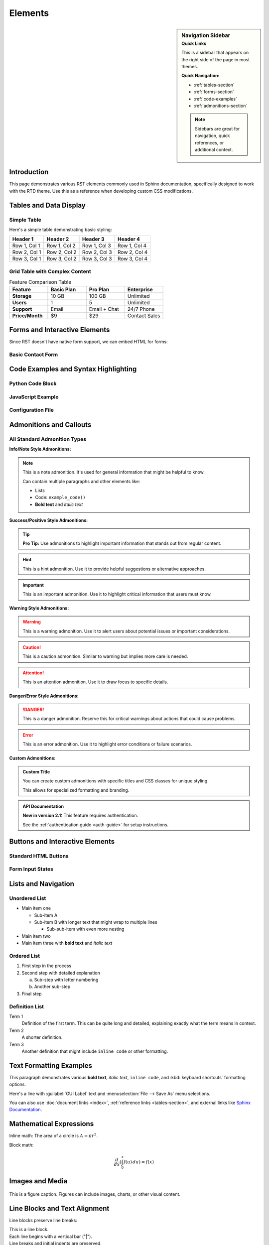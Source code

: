 ########
Elements
########

.. sidebar:: Navigation Sidebar
   :subtitle: Quick Links

   This is a sidebar that appears on the right side of the page in most themes.

   **Quick Navigation:**

   * :ref:`tables-section`
   * :ref:`forms-section`
   * :ref:`code-examples`
   * :ref:`admonitions-section`

   .. note::
      Sidebars are great for navigation, quick references, or additional context.

Introduction
============

This page demonstrates various RST elements commonly used in Sphinx documentation, specifically designed to work with the RTD theme. Use this as a reference when developing custom CSS modifications.

.. _tables-section:

Tables and Data Display
=======================

Simple Table
------------

Here's a simple table demonstrating basic styling:

=============  =============  =============  =============
Header 1       Header 2       Header 3       Header 4
=============  =============  =============  =============
Row 1, Col 1   Row 1, Col 2   Row 1, Col 3   Row 1, Col 4
Row 2, Col 1   Row 2, Col 2   Row 2, Col 3   Row 2, Col 4
Row 3, Col 1   Row 3, Col 2   Row 3, Col 3   Row 3, Col 4
=============  =============  =============  =============

Grid Table with Complex Content
-------------------------------

.. table:: Feature Comparison Table
   :widths: 25 25 25 25

   +------------------+------------------+------------------+------------------+
   | Feature          | Basic Plan       | Pro Plan         | Enterprise       |
   +==================+==================+==================+==================+
   | **Storage**      | 10 GB            | 100 GB           | Unlimited        |
   +------------------+------------------+------------------+------------------+
   | **Users**        | 1                | 5                | Unlimited        |
   +------------------+------------------+------------------+------------------+
   | **Support**      | Email            | Email + Chat     | 24/7 Phone       |
   +------------------+------------------+------------------+------------------+
   | **Price/Month**  | $9               | $29              | Contact Sales    |
   +------------------+------------------+------------------+------------------+

.. _forms-section:

Forms and Interactive Elements
==============================

Since RST doesn't have native form support, we can embed HTML for forms:

Basic Contact Form
------------------

.. raw:: html

   <form class="contact-form" method="post" action="/contact">
     <div class="form-group">
       <label for="name">Name:</label>
       <input type="text" id="name" name="name" required>
     </div>

     <div class="form-group">
       <label for="email">Email:</label>
       <input type="email" id="email" name="email" required>
     </div>

     <div class="form-group">
       <label for="subject">Subject:</label>
       <select id="subject" name="subject">
         <option value="general">General Inquiry</option>
         <option value="support">Technical Support</option>
         <option value="billing">Billing</option>
         <option value="feature">Feature Request</option>
       </select>
     </div>

     <div class="form-group">
       <label for="message">Message:</label>
       <textarea id="message" name="message" rows="5" required></textarea>
     </div>

     <div class="form-group">
       <input type="checkbox" id="newsletter" name="newsletter">
       <label for="newsletter">Subscribe to newsletter</label>
     </div>

     <div class="form-group">
       <button type="submit" class="btn btn-primary">Send Message</button>
       <button type="reset" class="btn btn-secondary">Reset Form</button>
     </div>
   </form>

.. _code-examples:

Code Examples and Syntax Highlighting
======================================

Python Code Block
------------------

.. code-block:: python
   :linenos:
   :emphasize-lines: 3,5

   def process_data(data):
       """Process input data and return results."""
       cleaned_data = clean_input(data)

       results = []
       for item in cleaned_data:
           if validate_item(item):
               results.append(transform_item(item))

       return results

JavaScript Example
-------------------

.. code-block:: javascript
   :caption: Interactive form validation

   function validateForm() {
       const email = document.getElementById('email').value;
       const emailRegex = /^[^\s@]+@[^\s@]+\.[^\s@]+$/;

       if (!emailRegex.test(email)) {
           alert('Please enter a valid email address');
           return false;
       }

       return true;
   }

Configuration File
-------------------

.. code-block:: yaml
   :caption: config.yml

   database:
     host: localhost
     port: 5432
     name: myapp
     user: ${DB_USER}
     password: ${DB_PASSWORD}

   cache:
     type: redis
     url: redis://localhost:6379
     ttl: 3600

.. _admonitions-section:

Admonitions and Callouts
=========================

All Standard Admonition Types
-----------------------------

**Info/Note Style Admonitions:**

.. note::
   This is a note admonition. It's used for general information that might be helpful to know.

   Can contain multiple paragraphs and other elements like:

   * Lists
   * Code: ``example_code()``
   * **Bold text** and *italic text*

.. seealso::

   Related documentation:

   * :doc:`installation`
   * :doc:`configuration`
   * :doc:`troubleshooting`

**Success/Positive Style Admonitions:**

.. tip::
   **Pro Tip:** Use admonitions to highlight important information that stands out from regular content.

.. hint::
   This is a hint admonition. Use it to provide helpful suggestions or alternative approaches.

.. important::
   This is an important admonition. Use it to highlight critical information that users must know.

**Warning Style Admonitions:**

.. warning::
   This is a warning admonition. Use it to alert users about potential issues or important considerations.

.. caution::
   This is a caution admonition. Similar to warning but implies more care is needed.

.. attention::
   This is an attention admonition. Use it to draw focus to specific details.

.. admonition-todo::

   This is a todo admonition for development notes and pending tasks.

**Danger/Error Style Admonitions:**

.. danger::
   This is a danger admonition. Reserve this for critical warnings about actions that could cause problems.

.. error::
   This is an error admonition. Use it to highlight error conditions or failure scenarios.

**Custom Admonitions:**

.. admonition:: Custom Title
   :class: custom-admonition

   You can create custom admonitions with specific titles and CSS classes for unique styling.

   This allows for specialized formatting and branding.

.. admonition:: API Documentation
   :class: api-note

   **New in version 2.1:** This feature requires authentication.

   See the :ref:`authentication guide <auth-guide>` for setup instructions.

Buttons and Interactive Elements
===============================

Standard HTML Buttons
---------------------

.. raw:: html

   <div class="button-examples">
     <h4>Default Button States</h4>
     <button type="button" class="btn btn-neutral">Default Button</button>
     <button type="button" class="btn btn-neutral" disabled>Disabled Button</button>

     <h4>Primary Buttons</h4>
     <button type="button" class="btn btn-primary">Primary Button</button>
     <button type="button" class="btn btn-primary" disabled>Disabled Primary</button>

     <h4>Success Buttons</h4>
     <button type="button" class="btn btn-success">Success Button</button>
     <button type="button" class="btn btn-success" disabled>Disabled Success</button>

     <h4>Warning Buttons</h4>
     <button type="button" class="btn btn-warning">Warning Button</button>
     <button type="button" class="btn btn-warning" disabled>Disabled Warning</button>

     <h4>Danger Buttons</h4>
     <button type="button" class="btn btn-danger">Danger Button</button>
     <button type="button" class="btn btn-danger" disabled>Disabled Danger</button>

     <h4>Info Buttons</h4>
     <button type="button" class="btn btn-info">Info Button</button>
     <button type="button" class="btn btn-info" disabled>Disabled Info</button>

     <h4>Link Style Buttons</h4>
     <button type="button" class="btn btn-link">Link Button</button>
     <button type="button" class="btn btn-link" disabled>Disabled Link</button>

     <h4>Button Groups</h4>
     <div class="btn-group" role="group">
       <button type="button" class="btn btn-secondary">Left</button>
       <button type="button" class="btn btn-secondary">Middle</button>
       <button type="button" class="btn btn-secondary">Right</button>
     </div>
   </div>

Form Input States
----------------

.. raw:: html

   <div class="form-states-example">
     <h4>Input Field States</h4>
     <div class="form-group">
       <label>Normal Input:</label>
       <input type="text" class="form-control" placeholder="Normal input field">
     </div>

     <div class="form-group">
       <label>Success State:</label>
       <input type="text" class="form-control is-valid" value="Valid input" readonly>
       <div class="valid-feedback">This input looks good!</div>
     </div>

     <div class="form-group">
       <label>Warning State:</label>
       <input type="text" class="form-control is-warning" value="Warning input" readonly>
       <div class="warning-feedback">Please check this input.</div>
     </div>

     <div class="form-group">
       <label>Error State:</label>
       <input type="text" class="form-control is-invalid" value="Invalid input" readonly>
       <div class="invalid-feedback">This input has an error.</div>
     </div>

     <div class="form-group">
       <label>Disabled Input:</label>
       <input type="text" class="form-control" value="Disabled input" disabled>
     </div>

     <div class="form-group">
       <label>Focused Input (click to test):</label>
       <input type="text" class="form-control" placeholder="Click to focus">
     </div>
   </div>

Lists and Navigation
====================

Unordered List
--------------

* Main item one

  * Sub-item A
  * Sub-item B with longer text that might wrap to multiple lines

    * Sub-sub-item with even more nesting

* Main item two
* Main item three with **bold text** and *italic text*

Ordered List
------------

1. First step in the process
2. Second step with detailed explanation

   a. Sub-step with letter numbering
   b. Another sub-step

3. Final step

Definition List
---------------

Term 1
   Definition of the first term. This can be quite long and detailed, explaining exactly what the term means in context.

Term 2
   A shorter definition.

Term 3
   Another definition that might include ``inline code`` or other formatting.

Text Formatting Examples
========================

This paragraph demonstrates various **bold text**, *italic text*, ``inline code``, and :kbd:`keyboard shortcuts` formatting options.

Here's a line with :guilabel:`GUI Label` text and :menuselection:`File --> Save As` menu selections.

You can also use :doc:`document links <index>`, :ref:`reference links <tables-section>`, and external links like `Sphinx Documentation <https://www.sphinx-doc.org/>`_.

Mathematical Expressions
=========================

Inline math: The area of a circle is :math:`A = \pi r^2`.

Block math:

.. math::

   \frac{d}{dx}\left( \int_{0}^{x} f(u)\,du\right)=f(x)

Images and Media
================

.. figure:: https://picsum.photos/640/480
   :alt: Sample placeholder image
   :align: center
   :width: 400px

   This is a figure caption. Figures can include images, charts, or other visual content.

Line Blocks and Text Alignment
=============================

Line blocks preserve line breaks:

| This is a line block.
| Each line begins with a vertical bar ("|").
| Line breaks and initial indents are preserved.
| Continuation lines are wrapped portions of long lines;
  they begin with a space in place of the vertical bar.

.. line-block::

   Lend me your ears; I come to bury Caesar, not to praise him.
   The evil that men do lives after them;
   The good is oft interred with their bones.

Text Alignment Examples
-----------------------

.. image:: https://picsum.photos/640/480
   :align: left
   :alt: Left aligned image

This text flows around the left-aligned image above. Lorem ipsum dolor sit amet, consectetur adipiscing elit.

.. image:: https://picsum.photos/640/480
   :align: right
   :alt: Right aligned image

This text flows around the right-aligned image. Sed do eiusmod tempor incididunt ut labore et dolore magna aliqua.

.. centered:: This text is centered

Field Lists and Option Lists
============================

Field List Example
------------------

:Author: John Doe
:Version: 1.2.3
:Date: 2025-06-16
:Copyright: This document has been placed in the public domain.

Option List Example
-------------------

-a            Output all files
-b            Use batch mode
--verbose     Enable verbose output
--output=file Write output to file

API Documentation Elements
==========================

.. py:function:: process_data(input_data, format="json")

   Process input data and return formatted results.

   :param input_data: The data to process
   :type input_data: str or dict
   :param format: Output format (json, xml, csv)
   :type format: str
   :returns: Processed data in specified format
   :rtype: str
   :raises ValueError: If format is not supported

.. py:class:: DataProcessor

   A class for processing various data formats.

   .. py:method:: validate(self, data)

      Validate input data structure.

      :param data: Data to validate
      :returns: True if valid, False otherwise

Glossary and References
=======================

.. glossary::

   environment
      A structure where information about all documents under the root is
      saved, and used for cross-references. The environment is pickled
      after the parsing stage, so that successive runs only need to read
      and parse new and changed documents.

   source directory
      The directory which, including its subdirectories, contains all
      source files for one Sphinx project.

Citations and Footnotes
=======================

Here's a citation reference [1]_ and a footnote reference [#note1]_.

Multiple footnote references [#note1]_ [#note2]_ can be used.

Autonumbered footnote [#]_ and another [#]_.

.. [1] This is the citation. It may contain multiple paragraphs.

   Like this one with additional content.

.. [#note1] This is a labeled footnote.
.. [#note2] This is another labeled footnote.
.. [#] This is an autonumbered footnote.
.. [#] This is another autonumbered footnote.

Complex Lists and Containers
============================

Horizontal List
---------------

.. hlist::
   :columns: 3

   * Item 1
   * Item 2
   * Item 3
   * Item 4
   * Item 5
   * Item 6

Simple vs Complex Lists
-----------------------

Simple list (no spacing between items):

.. class:: simple

* First item
* Second item
* Third item

Complex list (default spacing):

* First item with additional content

  This paragraph is part of the first item.

* Second item
* Third item

Topic and Rubric Elements
=========================

.. topic:: Special Topic

   This is a topic box. Topics are like block quotes with a title.

   They can contain multiple paragraphs and other block elements.

.. rubric:: This is a Rubric Heading

Rubrics are informal headings that don't appear in the table of contents.

Version and Modification Notes
==============================

.. versionadded:: 1.2
   Support for new data format was added.

.. versionchanged:: 1.3
   The function signature was updated to include optional parameters.

.. deprecated:: 1.4
   This function is deprecated. Use :func:`new_function` instead.

Download and Source Links
=========================

Download the example file: :download:`example.txt <https://example.com/example.txt>`

.. raw:: html

   <div class="viewcode-block">
   <a class="viewcode-back" href="#top">[docs]</a>
   <a class="viewcode-link" href="#source">View Source</a>
   </div>

Keyboard, GUI, and Menu Elements
================================

Press :kbd:`Ctrl+C` to copy, :kbd:`Ctrl+V` to paste, or :kbd:`Ctrl+Shift+V` for paste special.

Click :guilabel:`File` → :menuselection:`Save As` → :guilabel:`Export` to save your work.

Use the :guilabel:`Advanced Settings` button for more options.

Math and Equations
==================

Einstein's mass-energy equation: :math:`E = mc^2`

The quadratic formula:

.. math::
   :label: quadratic

   x = \frac{-b \pm \sqrt{b^2 - 4ac}}{2a}

Reference to equation :eq:`quadratic` above.

Advanced Code Examples
======================

Code with Emphasis and Captions
--------------------------------

.. code-block:: python
   :caption: Advanced data processing example
   :linenos:
   :emphasize-lines: 3,7-9

   def advanced_processor(data):
       """Advanced data processor with error handling."""
       validated_data = validate_input(data)  # emphasized

       try:
           result = complex_operation(validated_data)
           if result.success:  # emphasized
               log_success(result)  # emphasized
               return result.data  # emphasized
       except ProcessingError as e:
           log_error(e)
           raise

Literal Code Blocks
-------------------

::

   This is a literal code block.
   It preserves    spacing    and formatting.
   No syntax highlighting is applied.

Tables with Complex Content
===========================

.. table:: Configuration Options
   :widths: 20 30 25 25

   +------------------+---------------------------+------------------+------------------+
   | Parameter        | Description               | Default Value    | Valid Options    |
   +==================+===========================+==================+==================+
   | ``timeout``      | Connection timeout in     | ``30``           | Any positive     |
   |                  | seconds                   |                  | integer          |
   +------------------+---------------------------+------------------+------------------+
   | ``retries``      | Number of retry attempts  | ``3``            | ``0`` to ``10``  |
   +------------------+---------------------------+------------------+------------------+
   | ``format``       | Output format             | ``json``         | ``json``,        |
   |                  |                           |                  | ``xml``,         |
   |                  |                           |                  | ``csv``          |
   +------------------+---------------------------+------------------+------------------+

Footer Section
==============

This comprehensive example now includes all the major RST elements that are styled by both the original Sphinx RTD theme and your custom theme. The RTD theme will add navigation elements, search functionality, and responsive design features automatically.
```
